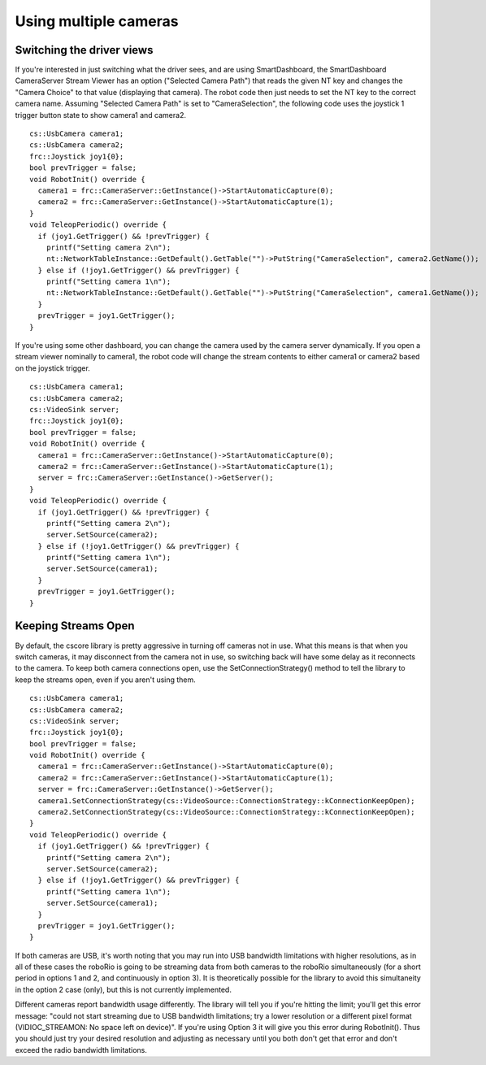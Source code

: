 Using multiple cameras
======================
Switching the driver views
--------------------------
If you're interested in just switching what the driver sees, and are using SmartDashboard, the SmartDashboard CameraServer
Stream Viewer has an option ("Selected Camera Path") that reads the given NT key and changes the "Camera Choice" to that
value (displaying that camera). The robot code then just needs to set the NT key to the correct camera name. Assuming
"Selected Camera Path" is set to "CameraSelection", the following code uses the joystick 1 trigger button state to show
camera1 and camera2.
::

    cs::UsbCamera camera1;
    cs::UsbCamera camera2;
    frc::Joystick joy1{0};
    bool prevTrigger = false;
    void RobotInit() override {
      camera1 = frc::CameraServer::GetInstance()->StartAutomaticCapture(0);
      camera2 = frc::CameraServer::GetInstance()->StartAutomaticCapture(1);
    }
    void TeleopPeriodic() override {
      if (joy1.GetTrigger() && !prevTrigger) {
        printf("Setting camera 2\n");
        nt::NetworkTableInstance::GetDefault().GetTable("")->PutString("CameraSelection", camera2.GetName());
      } else if (!joy1.GetTrigger() && prevTrigger) {
        printf("Setting camera 1\n");
        nt::NetworkTableInstance::GetDefault().GetTable("")->PutString("CameraSelection", camera1.GetName());
      }
      prevTrigger = joy1.GetTrigger();
    }

If you're using some other dashboard, you can change the camera used by the camera server dynamically. If you open a
stream viewer nominally to camera1, the robot code will change the stream contents to either camera1 or camera2 based on
the joystick trigger.
::

    cs::UsbCamera camera1;
    cs::UsbCamera camera2;
    cs::VideoSink server;
    frc::Joystick joy1{0};
    bool prevTrigger = false;
    void RobotInit() override {
      camera1 = frc::CameraServer::GetInstance()->StartAutomaticCapture(0);
      camera2 = frc::CameraServer::GetInstance()->StartAutomaticCapture(1);
      server = frc::CameraServer::GetInstance()->GetServer();
    }
    void TeleopPeriodic() override {
      if (joy1.GetTrigger() && !prevTrigger) {
        printf("Setting camera 2\n");
        server.SetSource(camera2);
      } else if (!joy1.GetTrigger() && prevTrigger) {
        printf("Setting camera 1\n");
        server.SetSource(camera1);
      }
      prevTrigger = joy1.GetTrigger();
    }

Keeping Streams Open
--------------------
By default, the cscore library is pretty aggressive in turning off cameras not in use. What this means is that when you
switch cameras, it may disconnect from the camera not in use, so switching back will have some delay as it reconnects to
the camera. To keep both camera connections open, use the SetConnectionStrategy() method to tell the library to keep the
streams open, even if you aren't using them.
::

    cs::UsbCamera camera1;
    cs::UsbCamera camera2;
    cs::VideoSink server;
    frc::Joystick joy1{0};
    bool prevTrigger = false;
    void RobotInit() override {
      camera1 = frc::CameraServer::GetInstance()->StartAutomaticCapture(0);
      camera2 = frc::CameraServer::GetInstance()->StartAutomaticCapture(1);
      server = frc::CameraServer::GetInstance()->GetServer();
      camera1.SetConnectionStrategy(cs::VideoSource::ConnectionStrategy::kConnectionKeepOpen);
      camera2.SetConnectionStrategy(cs::VideoSource::ConnectionStrategy::kConnectionKeepOpen);
    }
    void TeleopPeriodic() override {
      if (joy1.GetTrigger() && !prevTrigger) {
        printf("Setting camera 2\n");
        server.SetSource(camera2);
      } else if (!joy1.GetTrigger() && prevTrigger) {
        printf("Setting camera 1\n");
        server.SetSource(camera1);
      }
      prevTrigger = joy1.GetTrigger();
    }

If both cameras are USB, it's worth noting that you may run into USB bandwidth limitations with higher resolutions, as in
all of these cases the roboRio is going to be streaming data from both cameras to the roboRio simultaneously (for a short
period in options 1 and 2, and continuously in option 3). It is theoretically possible for the library to avoid this
simultaneity in the option 2 case (only), but this is not currently implemented.

Different cameras report bandwidth usage differently. The library will tell you if you're hitting the limit; you'll get
this error message: "could not start streaming due to USB bandwidth limitations; try a lower resolution or a different
pixel format (VIDIOC_STREAMON: No space left on device)". If you're using Option 3 it will give you this error during
RobotInit(). Thus you should just try your desired resolution and adjusting as necessary until you both don't get that
error and don't exceed the radio bandwidth limitations.

